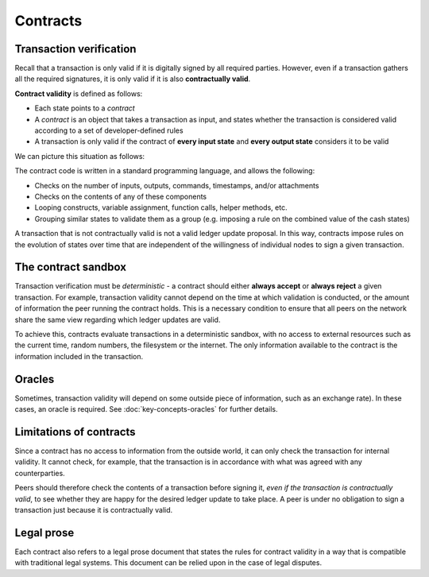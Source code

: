 Contracts
=========

Transaction verification
------------------------
Recall that a transaction is only valid if it is digitally signed by all required parties. However, even if a
transaction gathers all the required signatures, it is only valid if it is also **contractually valid**.

**Contract validity** is defined as follows:

* Each state points to a *contract*
* A *contract* is an object that takes a transaction as input, and states whether the transaction is considered valid
  according to a set of developer-defined rules
* A transaction is only valid if the contract of **every input state** and **every output state** considers it to be
  valid

We can picture this situation as follows:

.. image:: resources/tx-validation.png

The contract code is written in a standard programming language, and allows the following:

* Checks on the number of inputs, outputs, commands, timestamps, and/or attachments
* Checks on the contents of any of these components
* Looping constructs, variable assignment, function calls, helper methods, etc.
* Grouping similar states to validate them as a group (e.g. imposing a rule on the combined value of the cash states)

A transaction that is not contractually valid is not a valid ledger update proposal. In this way, contracts impose
rules on the evolution of states over time that are independent of the willingness of individual nodes to sign a
given transaction.

The contract sandbox
--------------------
Transaction verification must be *deterministic* - a contract should either **always accept** or **always reject** a
given transaction. For example, transaction validity cannot depend on the time at which validation is conducted, or
the amount of information the peer running the contract holds. This is a necessary condition to ensure that all peers
on the network share the same view regarding which ledger updates are valid.

To achieve this, contracts evaluate transactions in a deterministic sandbox, with no access to external resources such
as the current time, random numbers, the filesystem or the internet. The only information available to the contract
is the information included in the transaction.

Oracles
-------
Sometimes, transaction validity will depend on some outside piece of information, such as an exchange rate). In
these cases, an oracle is required. See :doc:`key-concepts-oracles` for further details.

Limitations of contracts
------------------------
Since a contract has no access to information from the outside world, it can only check the transaction for internal
validity. It cannot check, for example, that the transaction is in accordance with what was agreed with any
counterparties.

Peers should therefore check the contents of a transaction before signing it, *even if the transaction is
contractually valid*, to see whether they are happy for the desired ledger update to take place. A peer is under no
obligation to sign a transaction just because it is contractually valid.

Legal prose
-----------
Each contract also refers to a legal prose document that states the rules for contract validity in a way that is
compatible with traditional legal systems. This document can be relied upon in the case of legal disputes.